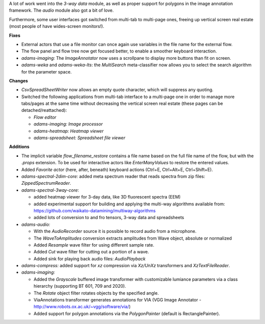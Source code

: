 .. title: Updates 2018/05/25
.. slug: updates-2018-05-25
.. date: 2018-05-25 17:06:07 UTC+13:00
.. tags: 
.. category: 
.. link: 
.. description: 
.. type: text
.. author: FracPete

A lot of work went into the *3-way data* module, as well as proper
support for polygons in the image annotation framework. The *audio*
module also got a bit of love.

Furthermore, some user interfaces got switched from multi-tab
to multi-page ones, freeing up vertical screen real estate (most 
people of have wides-screen monitors!).

**Fixes**

* External actors that use a file monitor can once again use variables
  in the file name for the external flow.
* The flow panel and flow tree now get focused better, to enable a 
  smoother keyboard interaction.
* *adams-imaging:* The *ImageAnnotator* now uses a scrollpane to display 
  more buttons than fit on screen.
* *adams-weka* and *adams-weka-lts*: the *MultiSearch* meta-classifier
  now allows you to select the search algorithm for the parameter space.


**Changes**

* *CsvSpreadSheetWriter* now allows an empty quote character, which will
  suppress any quoting.
* Switched the following applications from multi-tab interface to a multi-page 
  one in order to manage more tabs/pages at the same time without decreasing
  the vertical screen real estate (these pages can be detached/reattached):

  * *Flow editor*
  * *adams-imaging:* *Image processor*
  * *adams-heatmap:* *Heatmap viewer*
  * *adams-spreadsheet:* *Spreadsheet file viewer*


**Additions**

* The implicit variable *flow_filename_restore* contains a file name based
  on the full file name of the flow, but with the *.props* extension. To be
  used for interactive actors like *EnterManyValues* to restore the entered 
  values.
* Added *Favorite actor* (here, after, beneath) keyboard actions 
  (Ctrl+E, Ctrl+Alt+E, Ctrl+Shift+E).
* *adams-spectral-2dim-core:* added meta spectrum reader that reads spectra 
  from zip files: *ZippedSpectrumReader*.
* *adams-spectral-3way-core*:

  * added heatmap viewer for 3-day data, like 3D fluorescent spectra (EEM)
  * added experimental support for building and applying the multi-way
    algorithms available from: https://github.com/waikato-datamining/multiway-algorithms
  * added lots of conversion to and fro tensors, 3-way data and spreadsheets

* *adams-audio:*

  * With the *AudioRecorder* source it is possible to record audio from
    a microphone.
  * The *WaveToAmplitudes* conversion extracts amplitudes from Wave object, 
    absolute or normalized
  * Added *Resample* wave filter for using different sample rate.
  * Added *Cut* wave filter for cutting out a portion of a wave.
  * Added sink for playing back audio files: *AudioPlayback*

* *adams-compress:* added support for *xz* compression via *Xz/UnXz*
  transformers and *XzTextFileReader*.

* *adams-imaging:* 

  * Added the *Grayscale* buffered image transformer with customizable 
    lumiance parameters via a class hierarchy (supporting BT 601, 709 and 2020).
  * The *Rotate* object filter rotates objects by the specified angle.
  * ViaAnnotations transformer generates annotations for VIA (VGG Image Annotator 
    - http://www.robots.ox.ac.uk/~vgg/software/via/)
  * Added support for polygon annotations via the *PolygonPainter* 
    (default is RectanglePainter).

